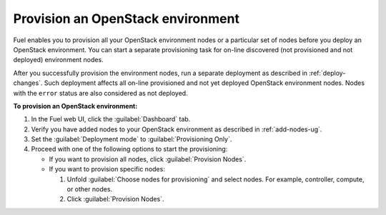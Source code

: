 .. _provision-environment:

==================================
Provision an OpenStack environment
==================================

Fuel enables you to provision all your OpenStack environment nodes or
a particular set of nodes before you deploy an OpenStack environment.
You can start a separate provisioning task for on-line discovered (not
provisioned and not deployed) environment nodes.

After you successfully provision the environment nodes, run a separate
deployment as described in :ref:`deploy-changes`. Such deployment
affects all on-line provisioned and not yet deployed OpenStack environment
nodes. Nodes with the ``error`` status are also considered as not deployed.

**To provision an OpenStack environment:**

#. In the Fuel web UI, click the :guilabel:`Dashboard` tab.
#. Verify you have added nodes to your OpenStack environment as described
   in :ref:`add-nodes-ug`.
#. Set the :guilabel:`Deployment mode` to :guilabel:`Provisioning Only`.
#. Proceed with one of the following options to start the provisioning:

   * If you want to provision all nodes, click :guilabel:`Provision Nodes`.
   * If you want to provision specific nodes:

     #. Unfold :guilabel:`Choose nodes for provisioning` and
        select nodes.
        For example, controller, compute, or other nodes.
     #. Click :guilabel:`Provision Nodes`.